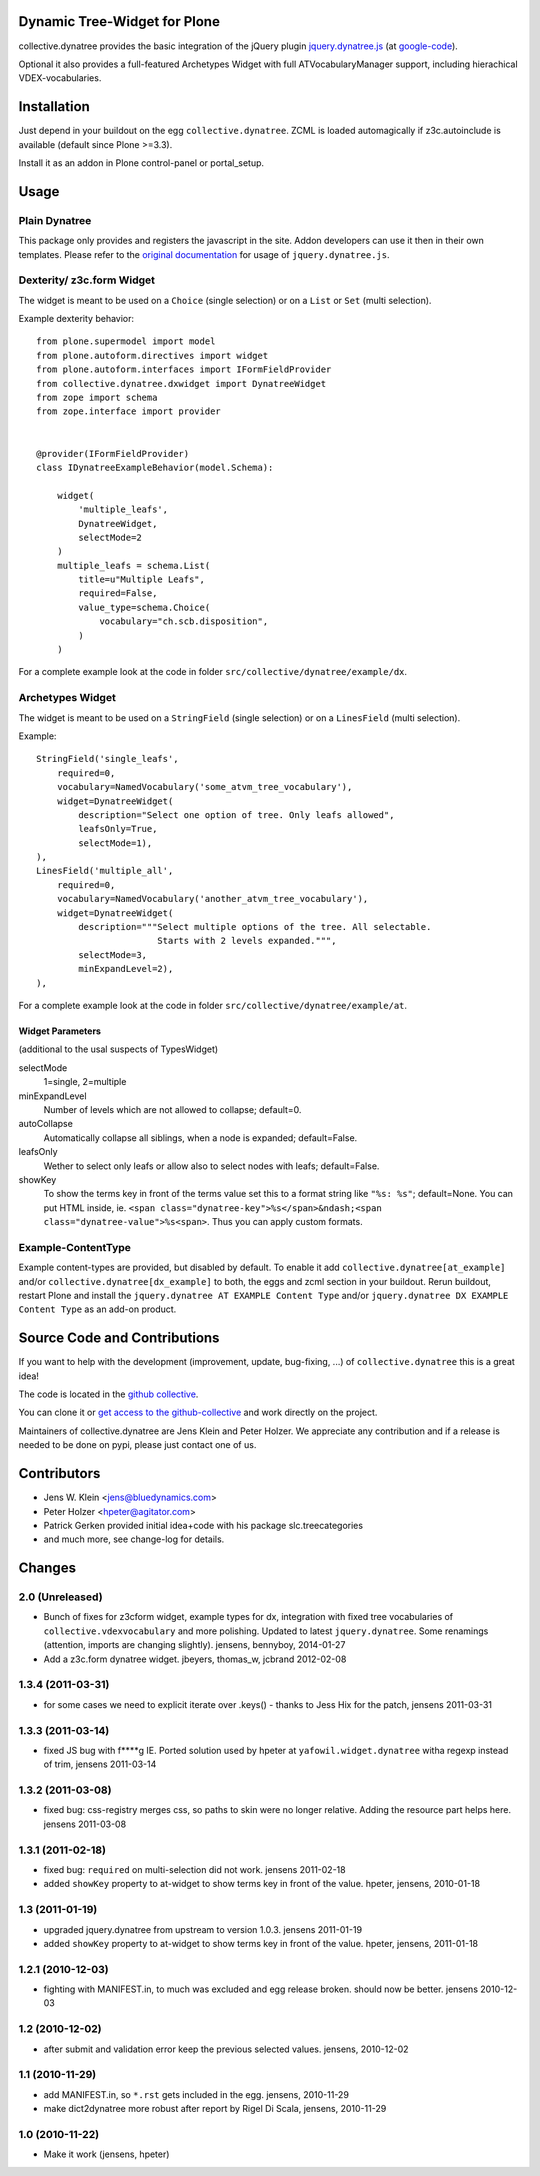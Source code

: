 Dynamic Tree-Widget for Plone
=============================

collective.dynatree provides the basic integration of the jQuery plugin
`jquery.dynatree.js <http://wwwendt.de/tech/dynatree/index.html>`_ (at
`google-code <http://code.google.com/p/dynatree/>`_).

Optional it also provides a full-featured Archetypes Widget with full
ATVocabularyManager support, including hierachical VDEX-vocabularies.

.. image:: http://bluedynamics.com/collective.dynatree.png

Installation
============

Just depend in your buildout on the egg ``collective.dynatree``. ZCML is loaded
automagically if z3c.autoinclude is available (default since Plone >=3.3).

Install it as an addon in Plone control-panel or portal_setup.

Usage
=====

--------------
Plain Dynatree
--------------

This package only provides and registers the javascript in the site. Addon
developers can use it then in their own templates. Please refer to the
`original documentation <http://wwwendt.de/tech/dynatree/doc/dynatree-doc.html>`_
for usage of ``jquery.dynatree.js``.

--------------------------
Dexterity/ z3c.form Widget
--------------------------

The widget is meant to be used on a ``Choice`` (single selection) or on a
``List`` or ``Set`` (multi selection).

Example dexterity behavior::

    from plone.supermodel import model
    from plone.autoform.directives import widget
    from plone.autoform.interfaces import IFormFieldProvider
    from collective.dynatree.dxwidget import DynatreeWidget
    from zope import schema
    from zope.interface import provider
    
    
    @provider(IFormFieldProvider)
    class IDynatreeExampleBehavior(model.Schema):
    
        widget(
            'multiple_leafs',
            DynatreeWidget,
            selectMode=2
        )
        multiple_leafs = schema.List(
            title=u"Multiple Leafs",
            required=False,
            value_type=schema.Choice(
                vocabulary="ch.scb.disposition",
            )
        )

For a complete example look at the code in folder
``src/collective/dynatree/example/dx``.


-----------------
Archetypes Widget
-----------------

The widget is meant to be used on a ``StringField`` (single selection) or on a
``LinesField`` (multi selection).

Example::

    StringField('single_leafs',
        required=0,
        vocabulary=NamedVocabulary('some_atvm_tree_vocabulary'),
        widget=DynatreeWidget(
            description="Select one option of tree. Only leafs allowed",
            leafsOnly=True,
            selectMode=1),
    ),
    LinesField('multiple_all',
        required=0,
        vocabulary=NamedVocabulary('another_atvm_tree_vocabulary'),
        widget=DynatreeWidget(
            description="""Select multiple options of the tree. All selectable.
                           Starts with 2 levels expanded.""",
            selectMode=3,
            minExpandLevel=2),
    ),

For a complete example look at the code in folder
``src/collective/dynatree/example/at``.


Widget Parameters
-----------------
(additional to the usal suspects of TypesWidget)

selectMode
    1=single, 2=multiple

minExpandLevel
    Number of levels which are not allowed to collapse; default=0.

autoCollapse
    Automatically collapse all siblings, when a node is expanded;
    default=False.

leafsOnly
    Wether to select only leafs or allow also to select nodes with leafs;
    default=False.

showKey
   To show the terms key in front of the terms value set this to a format
   string like ``"%s: %s"``; default=None. You can put HTML inside, ie.
   ``<span class="dynatree-key">%s</span>&ndash;<span class="dynatree-value">%s<span>``.
   Thus you can apply custom formats.

-------------------
Example-ContentType
-------------------

Example content-types are provided, but disabled by default. To enable it add
``collective.dynatree[at_example]`` and/or ``collective.dynatree[dx_example]``
to both, the eggs and zcml section in your buildout. Rerun buildout, restart
Plone and install the ``jquery.dynatree AT EXAMPLE Content Type`` and/or
``jquery.dynatree DX EXAMPLE Content Type`` as an add-on product.

Source Code and Contributions
=============================

If you want to help with the development (improvement, update, bug-fixing, ...)
of ``collective.dynatree`` this is a great idea!

The code is located in the
`github collective <https://github.com/collective/collective.dynatree>`_.

You can clone it or `get access to the github-collective
<http://collective.github.com/>`_ and work directly on the project.

Maintainers of collective.dynatree are Jens Klein and Peter Holzer. We
appreciate any contribution and if a release is needed to be done on pypi,
please just contact one of us.

Contributors
============

- Jens W. Klein <jens@bluedynamics.com>

- Peter Holzer <hpeter@agitator.com>

- Patrick Gerken provided initial idea+code with his package slc.treecategories

- and much more, see change-log for details.

Changes
=======

----------------
2.0 (Unreleased)
----------------

- Bunch of fixes for z3cform widget, example types for dx, integration with
  fixed tree vocabularies of ``collective.vdexvocabulary`` and more polishing.
  Updated to latest ``jquery.dynatree``. Some renamings (attention, imports are
  changing slightly).
  jensens, bennyboy, 2014-01-27

- Add a z3c.form dynatree widget. jbeyers, thomas_w, jcbrand 2012-02-08

------------------
1.3.4 (2011-03-31)
------------------

- for some cases we need to explicit iterate over .keys() - thanks to Jess Hix
  for the patch, jensens 2011-03-31

------------------
1.3.3 (2011-03-14)
------------------

- fixed JS bug with f****g IE. Ported solution used by hpeter at
  ``yafowil.widget.dynatree`` witha regexp instead of trim, jensens 2011-03-14

------------------
1.3.2 (2011-03-08)
------------------

- fixed bug: css-registry merges css, so paths to skin were no longer relative.
  Adding the resource part helps here. jensens 2011-03-08

------------------
1.3.1 (2011-02-18)
------------------

- fixed bug: ``required`` on multi-selection did not work. jensens 2011-02-18

- added ``showKey`` property to at-widget to show terms key in front of the
  value. hpeter, jensens, 2010-01-18

----------------
1.3 (2011-01-19)
----------------

- upgraded jquery.dynatree from upstream to version 1.0.3. jensens 2011-01-19

- added ``showKey`` property to at-widget to show terms key in front of the value.
  hpeter, jensens, 2011-01-18

------------------
1.2.1 (2010-12-03)
------------------

- fighting with MANIFEST.in, to much was excluded and egg release broken.
  should now be better. jensens 2010-12-03

----------------
1.2 (2010-12-02)
----------------

- after submit and validation error keep the previous selected values.
  jensens, 2010-12-02

----------------
1.1 (2010-11-29)
----------------

- add MANIFEST.in, so ``*.rst`` gets included in the egg.
  jensens, 2010-11-29

- make dict2dynatree more robust after report by Rigel Di Scala,
  jensens, 2010-11-29

----------------
1.0 (2010-11-22)
----------------

- Make it work (jensens, hpeter)
